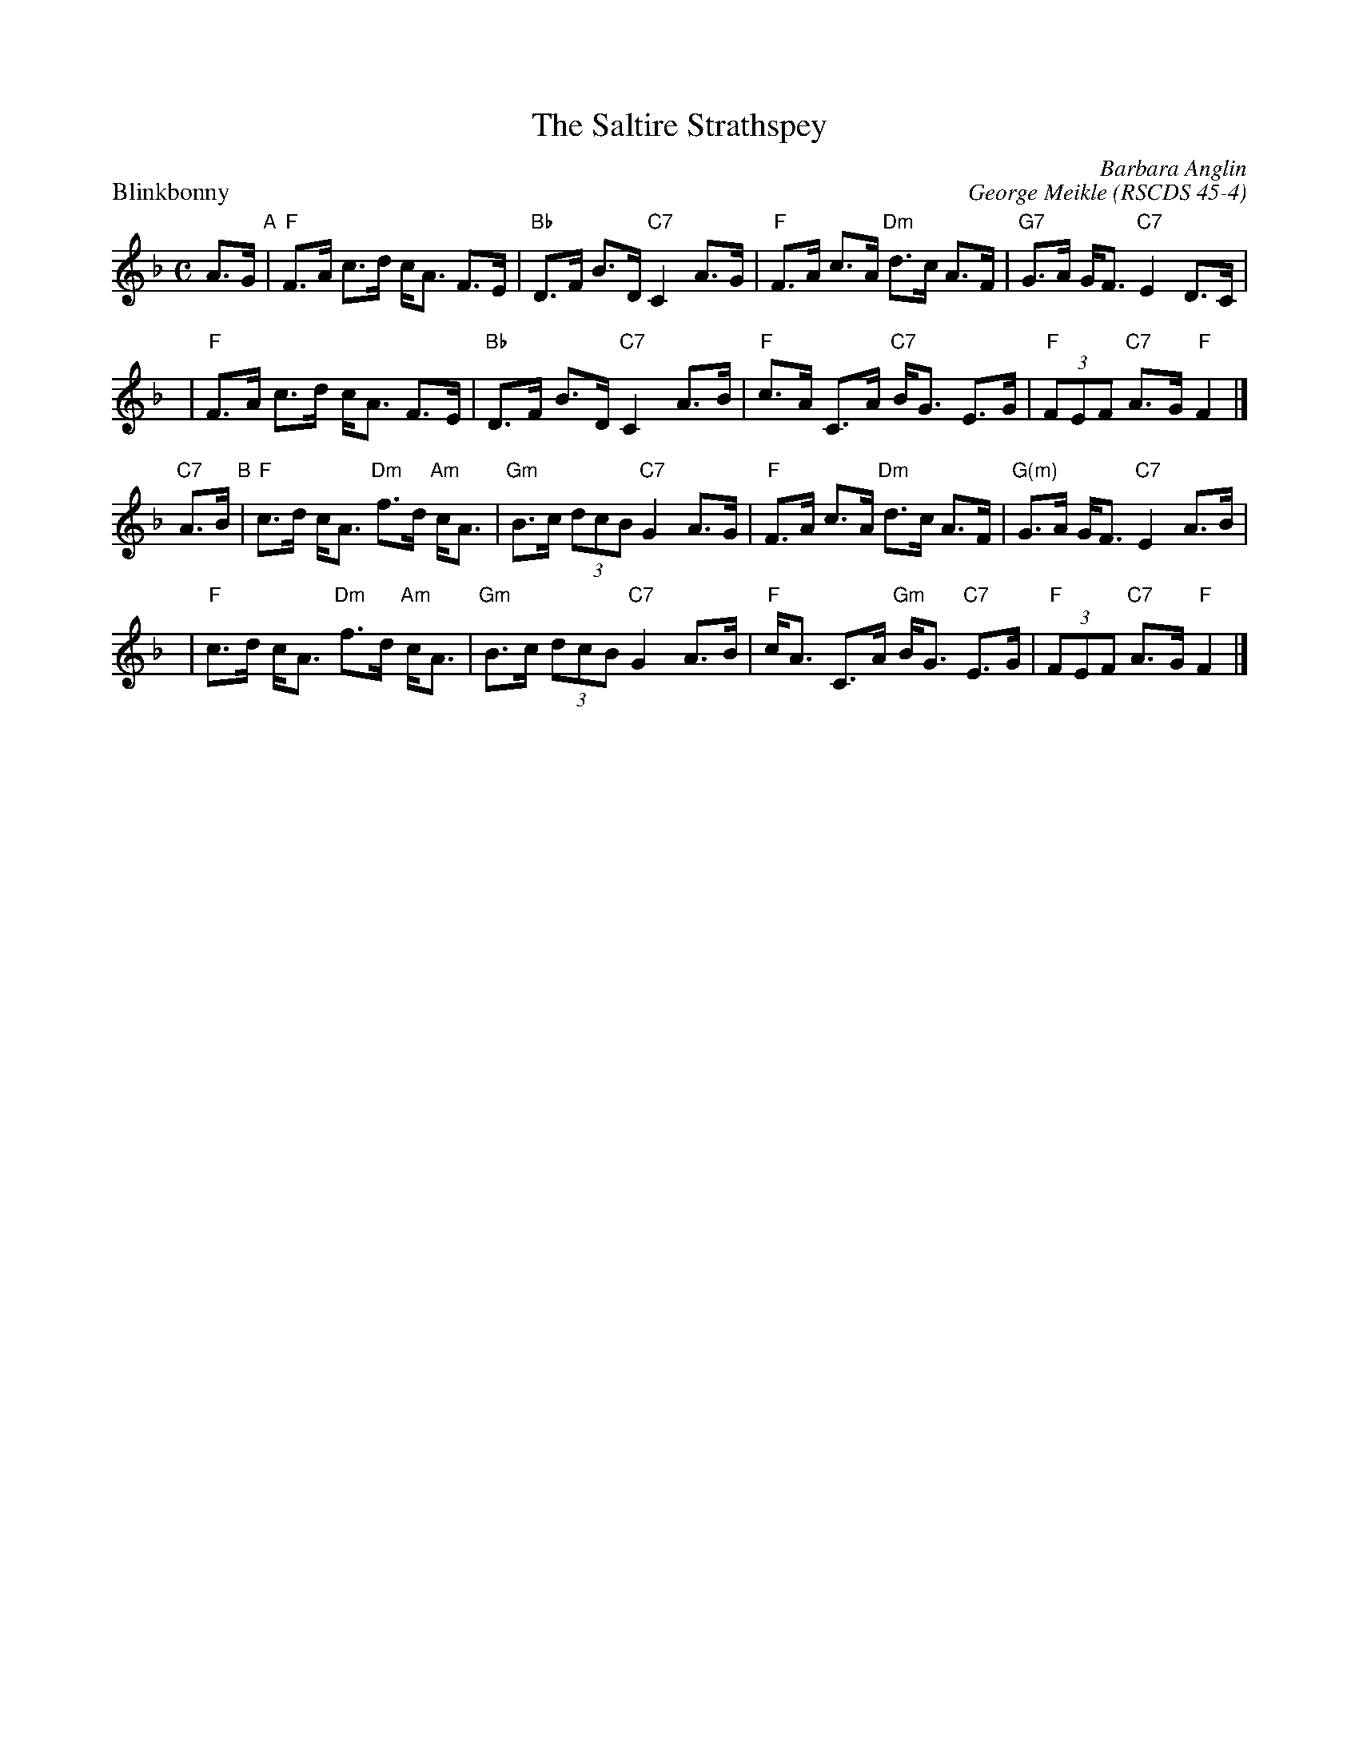 X:4504
T:The Saltire Strathspey
N:4x32S4
C:Barbara Anglin
O:RSCDS 45-4
B:RSCDS 45-4
B:RSCDS Ottawa Branch "A Gatineau Gathering)
M:4/4
%
P: Blinkbonny
C: George Meikle
R: strathspey
B: RSCDS 45-1
Z: 2005 John Chambers <jc:trillian.mit.edu>
M: C
L: 1/8
K: F
A>G \
"A"\
| "F"F>A c>d c<A F>E | "Bb"D>F B>D "C7"C2 A>G \
| "F"F>A c>A "Dm"d>c A>F | "G7"G>A G<F "C7"E2 D>C |
y4 \
| "F"F>A c>d c<A F>E | "Bb"D>F B>D "C7"C2 A>B \
| "F"c>A C>A "C7"B<G E>G | "F"(3FEF "C7"A>G "F"F2 |]
"C7"A>B \
"B"\
| "F"c>d c<A "Dm"f>d "Am"c<A | "Gm"B>c (3dcB "C7"G2 A>G \
| "F"F>A c>A "Dm"d>c A>F | "G(m)"G>A G<F "C7"E2 A>B |
y4 \
| "F"c>d c<A "Dm"f>d "Am"c<A | "Gm"B>c (3dcB "C7"G2 A>B \
| "F"c<A C>A "Gm"B<G "C7"E>G | "F"(3FEF "C7"A>G "F"F2 |]
